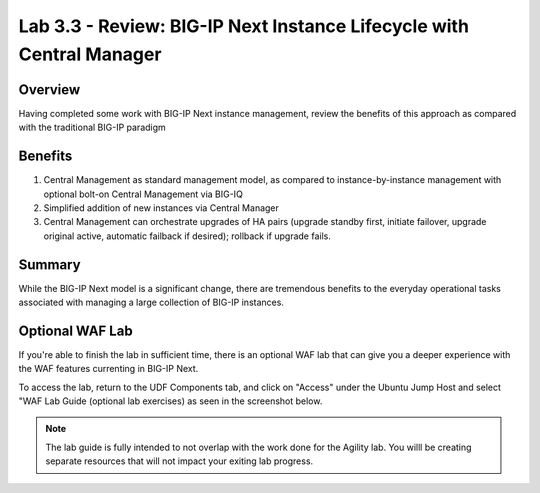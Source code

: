 ..
  Tami Skelton
  Updated: 10/10/2022.

Lab 3.3 - Review: BIG-IP Next Instance Lifecycle with Central Manager
=====================================================================

Overview
~~~~~~~~
Having completed some work with BIG-IP Next instance management, review the benefits of this approach as compared with the traditional BIG-IP paradigm

Benefits
~~~~~~~~

#. Central Management as standard management model, as compared to instance-by-instance management with optional bolt-on Central Management via BIG-IQ
#. Simplified addition of new instances via Central Manager
#. Central Management can orchestrate upgrades of HA pairs (upgrade standby first, initiate failover, upgrade original active, automatic failback if desired); rollback if upgrade fails.

Summary
~~~~~~~
While the BIG-IP Next model is a significant change, there are tremendous benefits to the everyday operational tasks associated with managing a large collection of BIG-IP instances.

Optional WAF Lab
~~~~~~~~~~~~~~~~

If you're able to finish the lab in sufficient time, there is an optional WAF lab that can give you a deeper experience with the WAF features currenting in BIG-IP Next.

To access the lab, return to the UDF Components tab, and click on "Access" under the Ubuntu Jump Host and select "WAF Lab Guide (optional lab exercises) as seen in the screenshot below.

   .. image:: ./Optional_WAF_Lab.png
      :scale: 25%

.. note:: The lab guide is fully intended to not overlap with the work done for the Agility lab.  You willl be creating separate resources that will not impact your exiting lab progress.
